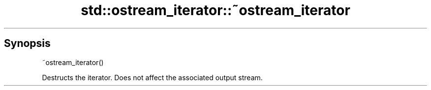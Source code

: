 .TH std::ostream_iterator::~ostream_iterator 3 "Sep  4 2015" "2.0 | http://cppreference.com" "C++ Standard Libary"
.SH Synopsis
   ~ostream_iterator()

   Destructs the iterator. Does not affect the associated output stream.
